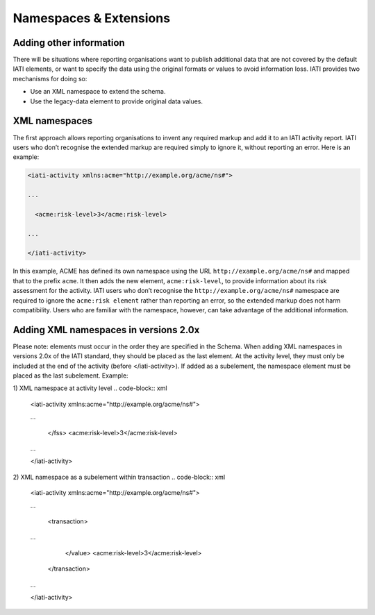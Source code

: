 Namespaces & Extensions
=======================

Adding other information
------------------------

There will be situations where reporting organisations want to publish additional data that are not covered by the default IATI elements, or want to specify the data using the original formats or values to avoid information loss.  IATI provides two mechanisms for doing so:

* Use an XML namespace to extend the schema.
* Use the legacy-data element to provide original data values.


XML namespaces
--------------

The first approach allows reporting organisations to invent any required markup and add it to an IATI activity report.  IATI users who don’t recognise the extended markup are required simply to ignore it, without reporting an error.  Here is an example:

.. code-block:: xml

    <iati-activity xmlns:acme="http://example.org/acme/ns#">

    ...

      <acme:risk-level>3</acme:risk-level>

    ...

    </iati-activity>

In this example, ACME has defined its own namespace using the URL ``http://example.org/acme/ns#`` and mapped that to the prefix ``acme``.  It then adds the new element, ``acme:risk-level``, to provide information about its risk assessment for the activity.  IATI users who don’t recognise the ``http://example.org/acme/ns#`` namespace are required to ignore the ``acme:risk element`` rather than reporting an error, so the extended markup does not harm compatibility.  Users who are familiar with the namespace, however, can take advantage of the additional information.


Adding XML namespaces in versions 2.0x
--------------
Please note: elements must occur in the order they are specified in the Schema.  When adding XML namespaces in versions 2.0x of the IATI standard, they should be placed as the last element.  At the activity level, they must only be included at the end of the activity (before </iati-activity>).  If added as a subelement, the namespace element must be placed as the last subelement.  Example:

1) XML namespace at activity level
.. code-block:: xml

    <iati-activity xmlns:acme="http://example.org/acme/ns#">

    ...
    
      </fss>
      <acme:risk-level>3</acme:risk-level>

    ...

    </iati-activity>

2) XML namespace as a subelement within transaction
.. code-block:: xml

    <iati-activity xmlns:acme="http://example.org/acme/ns#">
    
    ...
    
      <transaction>
    
    ...
    
        </value>
        <acme:risk-level>3</acme:risk-level>
      </transaction>
    
    ...
    
    </iati-activity>
